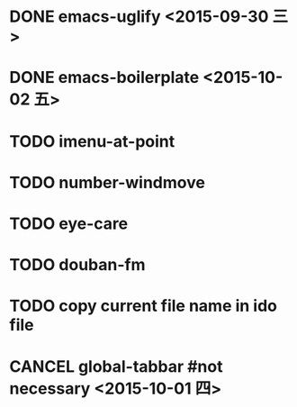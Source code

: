 * DONE emacs-uglify <2015-09-30 三>
* DONE emacs-boilerplate <2015-10-02 五>
* TODO imenu-at-point
* TODO number-windmove
* TODO eye-care
* TODO douban-fm
* TODO copy current file name in ido file

* CANCEL global-tabbar #not necessary <2015-10-01 四>
